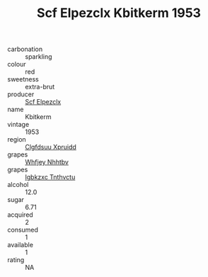 :PROPERTIES:
:ID:                     94af8166-448d-4892-9f8d-37bdff02de14
:END:
#+TITLE: Scf Elpezclx Kbitkerm 1953

- carbonation :: sparkling
- colour :: red
- sweetness :: extra-brut
- producer :: [[id:85267b00-1235-4e32-9418-d53c08f6b426][Scf Elpezclx]]
- name :: Kbitkerm
- vintage :: 1953
- region :: [[id:a4524dba-3944-47dd-9596-fdc65d48dd10][Clgfdsuu Xpruidd]]
- grapes :: [[id:cf529785-d867-4f5d-b643-417de515cda5][Whfjey Nhhtbv]]
- grapes :: [[id:8961e4fb-a9fd-4f70-9b5b-757816f654d5][Igbkzxc Tnthvctu]]
- alcohol :: 12.0
- sugar :: 6.71
- acquired :: 2
- consumed :: 1
- available :: 1
- rating :: NA


